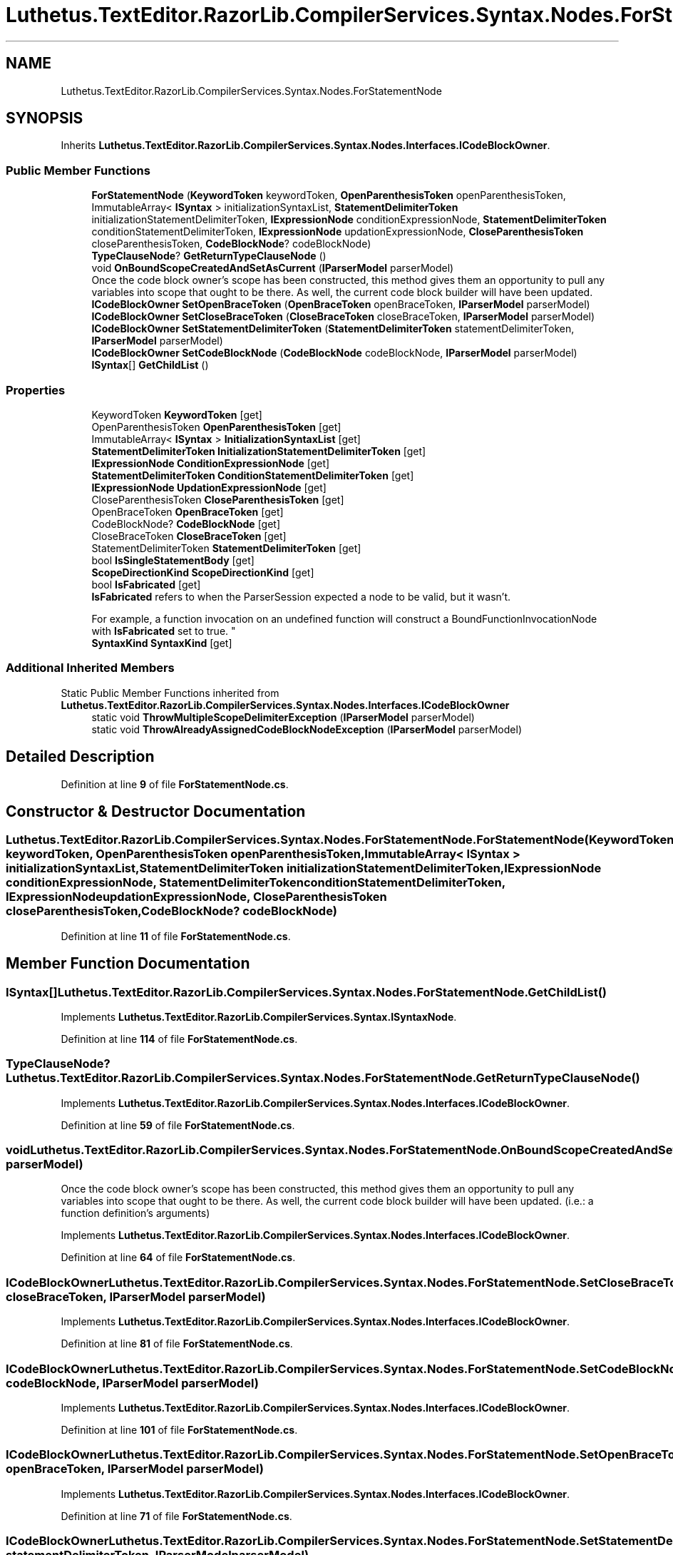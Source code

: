 .TH "Luthetus.TextEditor.RazorLib.CompilerServices.Syntax.Nodes.ForStatementNode" 3 "Version 1.0.0" "Luthetus.Ide" \" -*- nroff -*-
.ad l
.nh
.SH NAME
Luthetus.TextEditor.RazorLib.CompilerServices.Syntax.Nodes.ForStatementNode
.SH SYNOPSIS
.br
.PP
.PP
Inherits \fBLuthetus\&.TextEditor\&.RazorLib\&.CompilerServices\&.Syntax\&.Nodes\&.Interfaces\&.ICodeBlockOwner\fP\&.
.SS "Public Member Functions"

.in +1c
.ti -1c
.RI "\fBForStatementNode\fP (\fBKeywordToken\fP keywordToken, \fBOpenParenthesisToken\fP openParenthesisToken, ImmutableArray< \fBISyntax\fP > initializationSyntaxList, \fBStatementDelimiterToken\fP initializationStatementDelimiterToken, \fBIExpressionNode\fP conditionExpressionNode, \fBStatementDelimiterToken\fP conditionStatementDelimiterToken, \fBIExpressionNode\fP updationExpressionNode, \fBCloseParenthesisToken\fP closeParenthesisToken, \fBCodeBlockNode\fP? codeBlockNode)"
.br
.ti -1c
.RI "\fBTypeClauseNode\fP? \fBGetReturnTypeClauseNode\fP ()"
.br
.ti -1c
.RI "void \fBOnBoundScopeCreatedAndSetAsCurrent\fP (\fBIParserModel\fP parserModel)"
.br
.RI "Once the code block owner's scope has been constructed, this method gives them an opportunity to pull any variables into scope that ought to be there\&. As well, the current code block builder will have been updated\&. "
.ti -1c
.RI "\fBICodeBlockOwner\fP \fBSetOpenBraceToken\fP (\fBOpenBraceToken\fP openBraceToken, \fBIParserModel\fP parserModel)"
.br
.ti -1c
.RI "\fBICodeBlockOwner\fP \fBSetCloseBraceToken\fP (\fBCloseBraceToken\fP closeBraceToken, \fBIParserModel\fP parserModel)"
.br
.ti -1c
.RI "\fBICodeBlockOwner\fP \fBSetStatementDelimiterToken\fP (\fBStatementDelimiterToken\fP statementDelimiterToken, \fBIParserModel\fP parserModel)"
.br
.ti -1c
.RI "\fBICodeBlockOwner\fP \fBSetCodeBlockNode\fP (\fBCodeBlockNode\fP codeBlockNode, \fBIParserModel\fP parserModel)"
.br
.ti -1c
.RI "\fBISyntax\fP[] \fBGetChildList\fP ()"
.br
.in -1c
.SS "Properties"

.in +1c
.ti -1c
.RI "KeywordToken \fBKeywordToken\fP\fR [get]\fP"
.br
.ti -1c
.RI "OpenParenthesisToken \fBOpenParenthesisToken\fP\fR [get]\fP"
.br
.ti -1c
.RI "ImmutableArray< \fBISyntax\fP > \fBInitializationSyntaxList\fP\fR [get]\fP"
.br
.ti -1c
.RI "\fBStatementDelimiterToken\fP \fBInitializationStatementDelimiterToken\fP\fR [get]\fP"
.br
.ti -1c
.RI "\fBIExpressionNode\fP \fBConditionExpressionNode\fP\fR [get]\fP"
.br
.ti -1c
.RI "\fBStatementDelimiterToken\fP \fBConditionStatementDelimiterToken\fP\fR [get]\fP"
.br
.ti -1c
.RI "\fBIExpressionNode\fP \fBUpdationExpressionNode\fP\fR [get]\fP"
.br
.ti -1c
.RI "CloseParenthesisToken \fBCloseParenthesisToken\fP\fR [get]\fP"
.br
.ti -1c
.RI "OpenBraceToken \fBOpenBraceToken\fP\fR [get]\fP"
.br
.ti -1c
.RI "CodeBlockNode? \fBCodeBlockNode\fP\fR [get]\fP"
.br
.ti -1c
.RI "CloseBraceToken \fBCloseBraceToken\fP\fR [get]\fP"
.br
.ti -1c
.RI "StatementDelimiterToken \fBStatementDelimiterToken\fP\fR [get]\fP"
.br
.ti -1c
.RI "bool \fBIsSingleStatementBody\fP\fR [get]\fP"
.br
.ti -1c
.RI "\fBScopeDirectionKind\fP \fBScopeDirectionKind\fP\fR [get]\fP"
.br
.ti -1c
.RI "bool \fBIsFabricated\fP\fR [get]\fP"
.br
.RI "\fBIsFabricated\fP refers to when the ParserSession expected a node to be valid, but it wasn't\&.
.br

.br
For example, a function invocation on an undefined function will construct a BoundFunctionInvocationNode with \fBIsFabricated\fP set to true\&. "
.ti -1c
.RI "\fBSyntaxKind\fP \fBSyntaxKind\fP\fR [get]\fP"
.br
.in -1c
.SS "Additional Inherited Members"


Static Public Member Functions inherited from \fBLuthetus\&.TextEditor\&.RazorLib\&.CompilerServices\&.Syntax\&.Nodes\&.Interfaces\&.ICodeBlockOwner\fP
.in +1c
.ti -1c
.RI "static void \fBThrowMultipleScopeDelimiterException\fP (\fBIParserModel\fP parserModel)"
.br
.ti -1c
.RI "static void \fBThrowAlreadyAssignedCodeBlockNodeException\fP (\fBIParserModel\fP parserModel)"
.br
.in -1c
.SH "Detailed Description"
.PP 
Definition at line \fB9\fP of file \fBForStatementNode\&.cs\fP\&.
.SH "Constructor & Destructor Documentation"
.PP 
.SS "Luthetus\&.TextEditor\&.RazorLib\&.CompilerServices\&.Syntax\&.Nodes\&.ForStatementNode\&.ForStatementNode (\fBKeywordToken\fP keywordToken, \fBOpenParenthesisToken\fP openParenthesisToken, ImmutableArray< \fBISyntax\fP > initializationSyntaxList, \fBStatementDelimiterToken\fP initializationStatementDelimiterToken, \fBIExpressionNode\fP conditionExpressionNode, \fBStatementDelimiterToken\fP conditionStatementDelimiterToken, \fBIExpressionNode\fP updationExpressionNode, \fBCloseParenthesisToken\fP closeParenthesisToken, \fBCodeBlockNode\fP? codeBlockNode)"

.PP
Definition at line \fB11\fP of file \fBForStatementNode\&.cs\fP\&.
.SH "Member Function Documentation"
.PP 
.SS "\fBISyntax\fP[] Luthetus\&.TextEditor\&.RazorLib\&.CompilerServices\&.Syntax\&.Nodes\&.ForStatementNode\&.GetChildList ()"

.PP
Implements \fBLuthetus\&.TextEditor\&.RazorLib\&.CompilerServices\&.Syntax\&.ISyntaxNode\fP\&.
.PP
Definition at line \fB114\fP of file \fBForStatementNode\&.cs\fP\&.
.SS "\fBTypeClauseNode\fP? Luthetus\&.TextEditor\&.RazorLib\&.CompilerServices\&.Syntax\&.Nodes\&.ForStatementNode\&.GetReturnTypeClauseNode ()"

.PP
Implements \fBLuthetus\&.TextEditor\&.RazorLib\&.CompilerServices\&.Syntax\&.Nodes\&.Interfaces\&.ICodeBlockOwner\fP\&.
.PP
Definition at line \fB59\fP of file \fBForStatementNode\&.cs\fP\&.
.SS "void Luthetus\&.TextEditor\&.RazorLib\&.CompilerServices\&.Syntax\&.Nodes\&.ForStatementNode\&.OnBoundScopeCreatedAndSetAsCurrent (\fBIParserModel\fP parserModel)"

.PP
Once the code block owner's scope has been constructed, this method gives them an opportunity to pull any variables into scope that ought to be there\&. As well, the current code block builder will have been updated\&. (i\&.e\&.: a function definition's arguments) 
.PP
Implements \fBLuthetus\&.TextEditor\&.RazorLib\&.CompilerServices\&.Syntax\&.Nodes\&.Interfaces\&.ICodeBlockOwner\fP\&.
.PP
Definition at line \fB64\fP of file \fBForStatementNode\&.cs\fP\&.
.SS "\fBICodeBlockOwner\fP Luthetus\&.TextEditor\&.RazorLib\&.CompilerServices\&.Syntax\&.Nodes\&.ForStatementNode\&.SetCloseBraceToken (\fBCloseBraceToken\fP closeBraceToken, \fBIParserModel\fP parserModel)"

.PP
Implements \fBLuthetus\&.TextEditor\&.RazorLib\&.CompilerServices\&.Syntax\&.Nodes\&.Interfaces\&.ICodeBlockOwner\fP\&.
.PP
Definition at line \fB81\fP of file \fBForStatementNode\&.cs\fP\&.
.SS "\fBICodeBlockOwner\fP Luthetus\&.TextEditor\&.RazorLib\&.CompilerServices\&.Syntax\&.Nodes\&.ForStatementNode\&.SetCodeBlockNode (\fBCodeBlockNode\fP codeBlockNode, \fBIParserModel\fP parserModel)"

.PP
Implements \fBLuthetus\&.TextEditor\&.RazorLib\&.CompilerServices\&.Syntax\&.Nodes\&.Interfaces\&.ICodeBlockOwner\fP\&.
.PP
Definition at line \fB101\fP of file \fBForStatementNode\&.cs\fP\&.
.SS "\fBICodeBlockOwner\fP Luthetus\&.TextEditor\&.RazorLib\&.CompilerServices\&.Syntax\&.Nodes\&.ForStatementNode\&.SetOpenBraceToken (\fBOpenBraceToken\fP openBraceToken, \fBIParserModel\fP parserModel)"

.PP
Implements \fBLuthetus\&.TextEditor\&.RazorLib\&.CompilerServices\&.Syntax\&.Nodes\&.Interfaces\&.ICodeBlockOwner\fP\&.
.PP
Definition at line \fB71\fP of file \fBForStatementNode\&.cs\fP\&.
.SS "\fBICodeBlockOwner\fP Luthetus\&.TextEditor\&.RazorLib\&.CompilerServices\&.Syntax\&.Nodes\&.ForStatementNode\&.SetStatementDelimiterToken (\fBStatementDelimiterToken\fP statementDelimiterToken, \fBIParserModel\fP parserModel)"

.PP
Implements \fBLuthetus\&.TextEditor\&.RazorLib\&.CompilerServices\&.Syntax\&.Nodes\&.Interfaces\&.ICodeBlockOwner\fP\&.
.PP
Definition at line \fB91\fP of file \fBForStatementNode\&.cs\fP\&.
.SH "Property Documentation"
.PP 
.SS "CloseBraceToken Luthetus\&.TextEditor\&.RazorLib\&.CompilerServices\&.Syntax\&.Nodes\&.ForStatementNode\&.CloseBraceToken\fR [get]\fP"

.PP
Implements \fBLuthetus\&.TextEditor\&.RazorLib\&.CompilerServices\&.Syntax\&.Nodes\&.Interfaces\&.ICodeBlockOwner\fP\&.
.PP
Definition at line \fB48\fP of file \fBForStatementNode\&.cs\fP\&.
.SS "CloseParenthesisToken Luthetus\&.TextEditor\&.RazorLib\&.CompilerServices\&.Syntax\&.Nodes\&.ForStatementNode\&.CloseParenthesisToken\fR [get]\fP"

.PP
Definition at line \fB43\fP of file \fBForStatementNode\&.cs\fP\&.
.SS "CodeBlockNode? Luthetus\&.TextEditor\&.RazorLib\&.CompilerServices\&.Syntax\&.Nodes\&.ForStatementNode\&.CodeBlockNode\fR [get]\fP"

.PP
Implements \fBLuthetus\&.TextEditor\&.RazorLib\&.CompilerServices\&.Syntax\&.Nodes\&.Interfaces\&.ICodeBlockOwner\fP\&.
.PP
Definition at line \fB45\fP of file \fBForStatementNode\&.cs\fP\&.
.SS "\fBIExpressionNode\fP Luthetus\&.TextEditor\&.RazorLib\&.CompilerServices\&.Syntax\&.Nodes\&.ForStatementNode\&.ConditionExpressionNode\fR [get]\fP"

.PP
Definition at line \fB40\fP of file \fBForStatementNode\&.cs\fP\&.
.SS "\fBStatementDelimiterToken\fP Luthetus\&.TextEditor\&.RazorLib\&.CompilerServices\&.Syntax\&.Nodes\&.ForStatementNode\&.ConditionStatementDelimiterToken\fR [get]\fP"

.PP
Definition at line \fB41\fP of file \fBForStatementNode\&.cs\fP\&.
.SS "\fBStatementDelimiterToken\fP Luthetus\&.TextEditor\&.RazorLib\&.CompilerServices\&.Syntax\&.Nodes\&.ForStatementNode\&.InitializationStatementDelimiterToken\fR [get]\fP"

.PP
Definition at line \fB39\fP of file \fBForStatementNode\&.cs\fP\&.
.SS "ImmutableArray<\fBISyntax\fP> Luthetus\&.TextEditor\&.RazorLib\&.CompilerServices\&.Syntax\&.Nodes\&.ForStatementNode\&.InitializationSyntaxList\fR [get]\fP"

.PP
Definition at line \fB38\fP of file \fBForStatementNode\&.cs\fP\&.
.SS "bool Luthetus\&.TextEditor\&.RazorLib\&.CompilerServices\&.Syntax\&.Nodes\&.ForStatementNode\&.IsFabricated\fR [get]\fP"

.PP
\fBIsFabricated\fP refers to when the ParserSession expected a node to be valid, but it wasn't\&.
.br

.br
For example, a function invocation on an undefined function will construct a BoundFunctionInvocationNode with \fBIsFabricated\fP set to true\&. 
.PP
Implements \fBLuthetus\&.TextEditor\&.RazorLib\&.CompilerServices\&.Syntax\&.ISyntax\fP\&.
.PP
Definition at line \fB56\fP of file \fBForStatementNode\&.cs\fP\&.
.SS "bool Luthetus\&.TextEditor\&.RazorLib\&.CompilerServices\&.Syntax\&.Nodes\&.ForStatementNode\&.IsSingleStatementBody\fR [get]\fP"

.PP
Implements \fBLuthetus\&.TextEditor\&.RazorLib\&.CompilerServices\&.Syntax\&.Nodes\&.Interfaces\&.ICodeBlockOwner\fP\&.
.PP
Definition at line \fB50\fP of file \fBForStatementNode\&.cs\fP\&.
.SS "KeywordToken Luthetus\&.TextEditor\&.RazorLib\&.CompilerServices\&.Syntax\&.Nodes\&.ForStatementNode\&.KeywordToken\fR [get]\fP"

.PP
Definition at line \fB36\fP of file \fBForStatementNode\&.cs\fP\&.
.SS "OpenBraceToken Luthetus\&.TextEditor\&.RazorLib\&.CompilerServices\&.Syntax\&.Nodes\&.ForStatementNode\&.OpenBraceToken\fR [get]\fP"

.PP
Implements \fBLuthetus\&.TextEditor\&.RazorLib\&.CompilerServices\&.Syntax\&.Nodes\&.Interfaces\&.ICodeBlockOwner\fP\&.
.PP
Definition at line \fB44\fP of file \fBForStatementNode\&.cs\fP\&.
.SS "OpenParenthesisToken Luthetus\&.TextEditor\&.RazorLib\&.CompilerServices\&.Syntax\&.Nodes\&.ForStatementNode\&.OpenParenthesisToken\fR [get]\fP"

.PP
Definition at line \fB37\fP of file \fBForStatementNode\&.cs\fP\&.
.SS "\fBScopeDirectionKind\fP Luthetus\&.TextEditor\&.RazorLib\&.CompilerServices\&.Syntax\&.Nodes\&.ForStatementNode\&.ScopeDirectionKind\fR [get]\fP"

.PP
Implements \fBLuthetus\&.TextEditor\&.RazorLib\&.CompilerServices\&.Syntax\&.Nodes\&.Interfaces\&.ICodeBlockOwner\fP\&.
.PP
Definition at line \fB54\fP of file \fBForStatementNode\&.cs\fP\&.
.SS "StatementDelimiterToken Luthetus\&.TextEditor\&.RazorLib\&.CompilerServices\&.Syntax\&.Nodes\&.ForStatementNode\&.StatementDelimiterToken\fR [get]\fP"

.PP
Implements \fBLuthetus\&.TextEditor\&.RazorLib\&.CompilerServices\&.Syntax\&.Nodes\&.Interfaces\&.ICodeBlockOwner\fP\&.
.PP
Definition at line \fB49\fP of file \fBForStatementNode\&.cs\fP\&.
.SS "\fBSyntaxKind\fP Luthetus\&.TextEditor\&.RazorLib\&.CompilerServices\&.Syntax\&.Nodes\&.ForStatementNode\&.SyntaxKind\fR [get]\fP"

.PP
Implements \fBLuthetus\&.TextEditor\&.RazorLib\&.CompilerServices\&.Syntax\&.ISyntax\fP\&.
.PP
Definition at line \fB57\fP of file \fBForStatementNode\&.cs\fP\&.
.SS "\fBIExpressionNode\fP Luthetus\&.TextEditor\&.RazorLib\&.CompilerServices\&.Syntax\&.Nodes\&.ForStatementNode\&.UpdationExpressionNode\fR [get]\fP"

.PP
Definition at line \fB42\fP of file \fBForStatementNode\&.cs\fP\&.

.SH "Author"
.PP 
Generated automatically by Doxygen for Luthetus\&.Ide from the source code\&.
